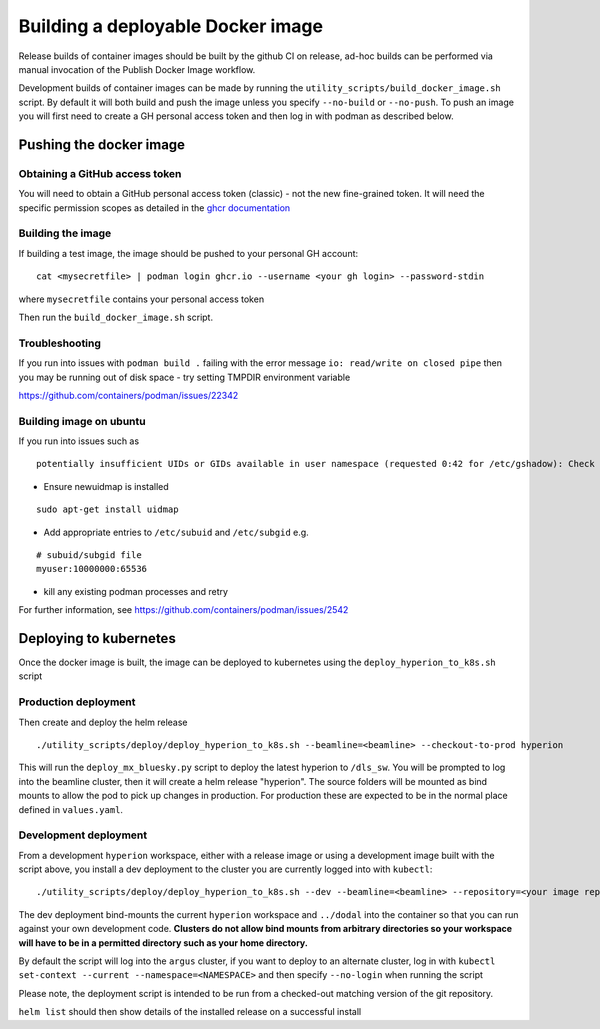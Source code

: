 Building a deployable Docker image
==================================

Release builds of container images should be built by the github CI on release, ad-hoc builds can be performed via
manual invocation of the Publish Docker Image workflow.

Development builds of container images can be made by running the ``utility_scripts/build_docker_image.sh`` script.
By default it will both build and push the image unless you specify ``--no-build`` or ``--no-push``. To push an image
you will first need to create a GH personal access token and then log in with podman as described below.

Pushing the docker image
------------------------

Obtaining a GitHub access token
~~~~~~~~~~~~~~~~~~~~~~~~~~~~~~~

You will need to obtain a GitHub personal access token (classic) - not the new fine-grained token.
It will need the specific permission scopes as detailed in the `ghcr documentation <https://docs.github.com/en/packages/working-with-a-github-packages-registry/working-with-the-container-registry#authenticating-with-a-personal-access-token-classic>`_

Building the image
~~~~~~~~~~~~~~~~~~

If building a test image, the image should be pushed to your personal GH account:

::

    cat <mysecretfile> | podman login ghcr.io --username <your gh login> --password-stdin

where ``mysecretfile`` contains your personal access token

Then run the ``build_docker_image.sh`` script.

Troubleshooting
~~~~~~~~~~~~~~~

If you run into issues with ``podman build .`` failing with the error message
``io: read/write on closed pipe`` then you may be running out of disk space - try setting TMPDIR environment variable

https://github.com/containers/podman/issues/22342

Building image on ubuntu
~~~~~~~~~~~~~~~~~~~~~~~~

If you run into issues such as

::

    potentially insufficient UIDs or GIDs available in user namespace (requested 0:42 for /etc/gshadow): Check /etc/subuid and /etc/subgid: lchown /etc/gshadow: invalid argument

* Ensure newuidmap is installed

::

    sudo apt-get install uidmap

* Add appropriate entries to ``/etc/subuid`` and ``/etc/subgid`` e.g.

::

    # subuid/subgid file
    myuser:10000000:65536

* kill any existing podman processes and retry

For further information, see https://github.com/containers/podman/issues/2542


Deploying to kubernetes
-----------------------

Once the docker image is built, the image can be deployed to kubernetes using the ``deploy_hyperion_to_k8s.sh`` script

Production deployment
~~~~~~~~~~~~~~~~~~~~~

Then create and deploy the helm release

::

    ./utility_scripts/deploy/deploy_hyperion_to_k8s.sh --beamline=<beamline> --checkout-to-prod hyperion

This will run the ``deploy_mx_bluesky.py`` script to deploy the latest hyperion to ``/dls_sw``.
You will be prompted to log into the beamline cluster, then it will create a helm release "hyperion".
The source folders will be mounted as bind mounts to allow the pod to pick up changes in production.
For production these are expected to be in the normal place defined in ``values.yaml``.

Development deployment
~~~~~~~~~~~~~~~~~~~~~~

From a development ``hyperion`` workspace, either with a release image or using a development image built with the
script
above, you install a dev deployment to the cluster you are currently logged into with ``kubectl``:

::

    ./utility_scripts/deploy/deploy_hyperion_to_k8s.sh --dev --beamline=<beamline> --repository=<your image repo> hyperion-test


The dev deployment bind-mounts the current ``hyperion`` workspace and ``../dodal`` into the container so that you can
run against your own development code. **Clusters do not allow bind mounts from arbitrary directories so
your workspace will have to be in a permitted directory such as your home directory.**

By default the script will log into the ``argus`` cluster, if you want to deploy to an alternate cluster,
log in with ``kubectl set-context --current --namespace=<NAMESPACE>`` and then specify ``--no-login`` when running the
script

Please note, the deployment script is intended to be run from a checked-out matching version of the git repository.

``helm list`` should then show details of the installed release on a successful install
